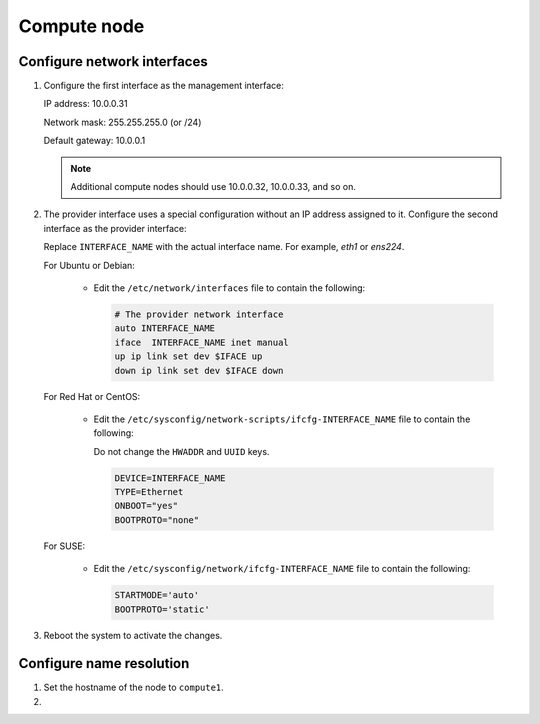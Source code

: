 Compute node
~~~~~~~~~~~~

Configure network interfaces
----------------------------

#. Configure the first interface as the management interface:

   IP address: 10.0.0.31

   Network mask: 255.255.255.0 (or /24)

   Default gateway: 10.0.0.1

   .. note::

      Additional compute nodes should use 10.0.0.32, 10.0.0.33, and so on.

#. The provider interface uses a special configuration without an IP
   address assigned to it. Configure the second interface as the provider
   interface:

   Replace ``INTERFACE_NAME`` with the actual interface name. For example,
   *eth1* or *ens224*.

   For Ubuntu or Debian:

      * Edit the ``/etc/network/interfaces`` file to contain the following:

        .. path /etc/network/interfaces
        .. code-block:: bash

           # The provider network interface
           auto INTERFACE_NAME
           iface  INTERFACE_NAME inet manual
           up ip link set dev $IFACE up
           down ip link set dev $IFACE down

        .. end

   For Red Hat or CentOS:

      * Edit the ``/etc/sysconfig/network-scripts/ifcfg-INTERFACE_NAME`` file
        to contain the following:

        Do not change the ``HWADDR`` and ``UUID`` keys.

        .. path /etc/sysconfig/network-scripts/ifcfg-INTERFACE_NAME
        .. code-block:: bash

           DEVICE=INTERFACE_NAME
           TYPE=Ethernet
           ONBOOT="yes"
           BOOTPROTO="none"

        .. end

   For SUSE:

      * Edit the ``/etc/sysconfig/network/ifcfg-INTERFACE_NAME`` file to
        contain the following:

        .. path /etc/sysconfig/network/ifcfg-INTERFACE_NAME
        .. code-block:: bash

           STARTMODE='auto'
           BOOTPROTO='static'

        .. end

#. Reboot the system to activate the changes.

Configure name resolution
-------------------------

#. Set the hostname of the node to ``compute1``.

#. .. include:: shared/edit_hosts_file.txt
